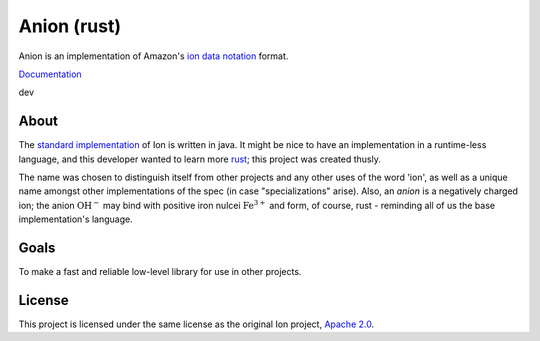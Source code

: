 ============
Anion (rust)
============

Anion is an implementation of Amazon's `ion data notation`_ format.

`Documentation <https://akubera.github.io/anion-rs/docs/anion/>`__

dev
  |travis-dev|


About
-----

The `standard implementation`_ of Ion is written in java.
It might be nice to have an implementation in a runtime-less language,
and this developer wanted to learn more `rust`_; this project was
created thusly.

The name was chosen to distinguish itself from other projects and any
other uses of the word 'ion', as well as a unique name amongst other
implementations of the spec (in case "specializations" arise).
Also, an *anion* is a negatively charged ion; the anion :math:`\text{OH}^{-}`
may bind with positive iron nulcei :math:`\text{Fe}^{3+}` and form,
of course, rust - reminding all of us the base implementation's language.


Goals
-----

To make a fast and reliable low-level library for use in other projects.


License
-------

This project is licensed under the same license as the original Ion
project, `Apache 2.0`_.


.. _ion data notation: http://amznlabs.github.io/ion-docs/index.html
.. _standard implementation: https://github.com/amznlabs/ion-java/
.. _rust: https://rust-lang.org/
.. _Apache 2.0: http://www.apache.org/licenses/LICENSE-2.0


.. |travis-dev| image:: https://travis-ci.org/akubera/anion-rs.svg?branch=dev
                  :target: https://travis-ci.org/akubera/anion-rs
                  :alt: Testing Report (dev branch)
